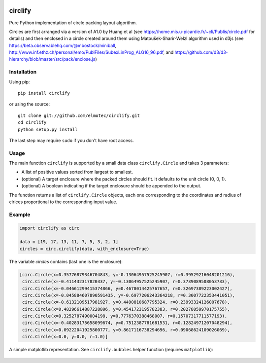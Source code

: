 .. image:: https://img.shields.io/pypi/v/circlify.svg
    :target: https://pypi.org/pypi/circlify/
    :alt: PyPi version

.. image:: https://img.shields.io/pypi/pyversions/circlify.svg
    :target: https://pypi.org/pypi/circlify/
    :alt: Python compatibility

.. image:: https://img.shields.io/travis/elmotec/circlify.svg
    :target: https://travis-ci.org/elmotec/circlify
    :alt: Build Status

.. image:: https://coveralls.io/repos/elmotec/circlify/badge.svg
    :target: https://coveralls.io/r/elmotec/circlify
    :alt: Coverage

.. image:: https://img.shields.io/codacy/grade/474b0af6853a4c5f8f9214d3220571f9.svg
    :target: https://www.codacy.com/app/elmotec/circlify/dashboard
    :alt: Codacy


========
circlify
========

Pure Python implementation of circle packing layout algorithm.

Circles are first arranged via a version of A1.0 by Huang et al (see https://home.mis.u-picardie.fr/~cli/Publis/circle.pdf for details) and then enclosed in a circle created around them using Matoušek-Sharir-Welzl algorithm used in d3js (see https://beta.observablehq.com/@mbostock/miniball, http://www.inf.ethz.ch/personal/emo/PublFiles/SubexLinProg_ALG16_96.pdf, and https://github.com/d3/d3-hierarchy/blob/master/src/pack/enclose.js)

Installation
------------

Using pip:

::

    pip install circlify

or using the source:

:: 

    git clone git://github.com/elmotec/circlify.git
    cd circlify
    python setup.py install


The last step may require ``sudo`` if you don't have root access.


Usage
-----

The main function ``circlify`` is supported by a small data class ``circlify.Circle`` and takes 3 parameters:

* A list of positive values sorted from largest to smallest.
* (optional) A target enclosure where the packed circles should fit. It defaults to the unit circle (0, 0, 1).
* (optional) A boolean indicating if the target enclosure should be appended to the output.

The function returns a list of ``circlify.Circle`` objects, each one corresponding
to the coordinates and radius of cirlces proportional to the corresponding input value.


Example
-------

.. code:: python

  import circlify as circ

  data = [19, 17, 13, 11, 7, 5, 3, 2, 1]
  circles = circ.circlify(data, with_enclosure=True)


The variable `circles` contains (last one is the enclosure):

.. code:: python

  [circ.Circle(x=0.35776879346704843, y=-0.13064957525245907, r=0.39529216048201216),
   circ.Circle(x=-0.411432317820337, y=-0.13064957525245907, r=0.3739089508053733),
   circ.Circle(x=-0.04661299415374866, y=0.4678014425767657, r=0.32697389223002427),
   circ.Circle(x=-0.045884607890591435, y=-0.6977206243364218, r=0.3007722353441051),
   circ.Circle(x=-0.6132109517981927, y=0.4490810687795324, r=0.23993324126007678),
   circ.Circle(x=0.48296614887228806, y=0.4541723195782383, r=0.20278059970175755),
   circ.Circle(x=0.3252787490004198, y=0.7776370388468007, r=0.15707317711577193),
   circ.Circle(x=-0.40283175658099674, y=0.7512387781681531, r=0.12824971207048294),
   circ.Circle(x=0.09222041925800777, y=0.8617116738294696, r=0.09068624109026069),
   circ.Circle(x=0.0, y=0.0, r=1.0)]

A simple matplotlib representation. See ``circlify.bubbles`` helper function (requires ``matplotlib``):

.. figure:: https://github.com/elmotec/circlify/blob/master/static/Figure_3.png
   :alt: visualization of circlify circle packing of first 9 prime numbers.


